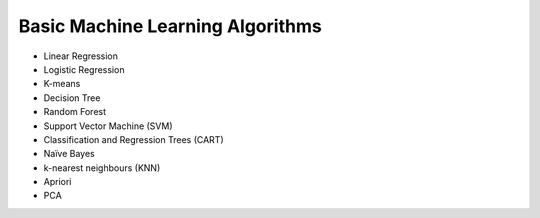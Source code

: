 Basic Machine Learning Algorithms
=======================================

- Linear Regression

- Logistic Regression

- K-means

- Decision Tree

- Random Forest

- Support Vector Machine (SVM)

- Classification and Regression Trees (CART) 

- Naïve Bayes

- k-nearest neighbours (KNN)

- Apriori

- PCA


